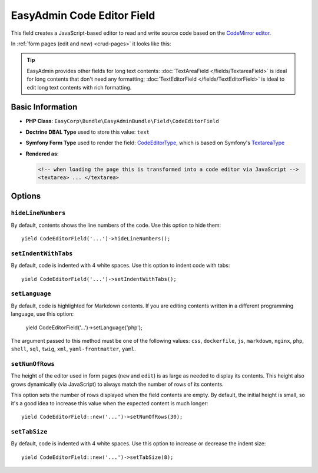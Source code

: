 EasyAdmin Code Editor Field
===========================

This field creates a JavaScript-based editor to read and write source code based
on the `CodeMirror editor`_.

In :ref:`form pages (edit and new) <crud-pages>` it looks like this:

.. image:: ../images/fields/field-codeeditor.png
   :alt: Default style of EasyAdmin code editor field

.. tip::

    EasyAdmin provides other fields for long text contents:
    :doc:`TextAreaField </fields/TextareaField>` is ideal for long contents that
    don't need any formatting; :doc:`TextEditorField </fields/TextEditorField>`
    is ideal to edit long text contents with rich formatting.

Basic Information
-----------------

* **PHP Class**: ``EasyCorp\Bundle\EasyAdminBundle\Field\CodeEditorField``
* **Doctrine DBAL Type** used to store this value: ``text``
* **Symfony Form Type** used to render the field: `CodeEditorType`_, which is
  based on Symfony's `TextareaType`_
* **Rendered as**:

  .. code-block:: html

    <!-- when loading the page this is transformed into a code editor via JavaScript -->
    <textarea> ... </textarea>

Options
-------

``hideLineNumbers``
~~~~~~~~~~~~~~~~~~~

By default, contents shows the line numbers of the code. Use this option to hide them::

    yield CodeEditorField('...')->hideLineNumbers();

``setIndentWithTabs``
~~~~~~~~~~~~~~~~~~~~~

By default, code is indented with 4 white spaces. Use this option to indent code
with tabs::

    yield CodeEditorField('...')->setIndentWithTabs();

``setLanguage``
~~~~~~~~~~~~~~~

By default, code is highlighted for Markdown contents. If you are editing contents
written in a different programming language, use this option:

    yield CodeEditorField('...')->setLanguage('php');

The argument passed to this method must be one of the following values:
``css``, ``dockerfile``, ``js``, ``markdown``, ``nginx``, ``php``, ``shell``,
``sql``, ``twig``, ``xml``, ``yaml-frontmatter``, ``yaml``.

``setNumOfRows``
~~~~~~~~~~~~~~~~

The height of the editor used in form pages (``new`` and ``edit``) is as large
as needed to display its contents. This height also grows dynamically (via JavaScript)
to always match the number of rows of its contents.

This option sets the number of rows displayed when the field contents are empty.
By default, the initial height is small, so it's a good idea to increase this
value when the expected content is much longer::

    yield CodeEditorField::new('...')->setNumOfRows(30);

``setTabSize``
~~~~~~~~~~~~~~

By default, code is indented with 4 white spaces. Use this option to increase or
decrease the indent size::

    yield CodeEditorField::new('...')->setTabSize(8);

.. _`CodeMirror editor`: https://github.com/codemirror/CodeMirror
.. _`CodeEditorType`: https://github.com/EasyCorp/EasyAdminBundle/blob/4.x/src/Form/Type/CodeEditorType.php
.. _`TextareaType`: https://symfony.com/doc/current/reference/forms/types/textarea.html
